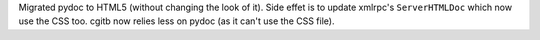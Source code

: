 Migrated pydoc to HTML5 (without changing the look of it). Side effet is to
update xmlrpc's ``ServerHTMLDoc`` which now use the CSS too. cgitb now
relies less on pydoc (as it can't use the CSS file).
